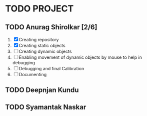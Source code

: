 * TODO PROJECT
** TODO Anurag Shirolkar [2/6]
	 1. [X] Creating repository
	 2. [X] Creating static objects
	 3. [ ] Creating dynamic objects
	 4. [ ] Enabling movement of dynamic objects by mouse to help in debugging
	 5. [ ] Debugging and final Calibration
	 6. [ ] Documenting
** TODO Deepnjan Kundu
** TODO Syamantak Naskar
